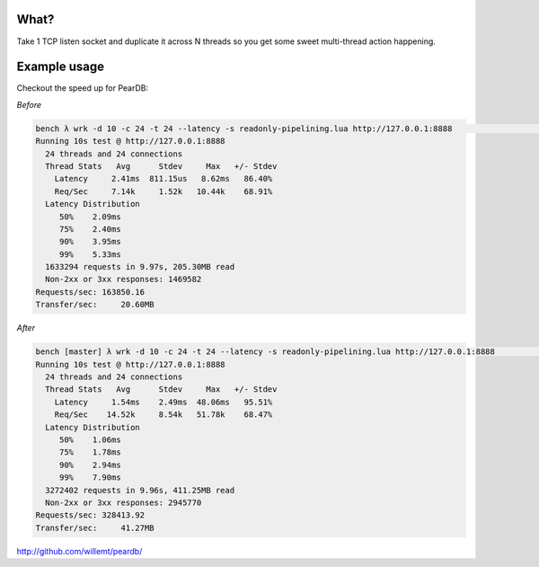 What?
-----
Take 1 TCP listen socket and duplicate it across N threads so you get some sweet multi-thread action happening.

.. figure:: doc/multiplex.png

Example usage
-------------
Checkout the speed up for PearDB:

*Before*

.. code-block:: bash

    bench λ wrk -d 10 -c 24 -t 24 --latency -s readonly-pipelining.lua http://127.0.0.1:8888                                                                                                       ~/d/p/bench2
    Running 10s test @ http://127.0.0.1:8888
      24 threads and 24 connections
      Thread Stats   Avg      Stdev     Max   +/- Stdev
        Latency     2.41ms  811.15us   8.62ms   86.40%
        Req/Sec     7.14k     1.52k   10.44k    68.91%
      Latency Distribution
         50%    2.09ms
         75%    2.40ms
         90%    3.95ms
         99%    5.33ms
      1633294 requests in 9.97s, 205.30MB read
      Non-2xx or 3xx responses: 1469582
    Requests/sec: 163850.16
    Transfer/sec:     20.60MB

*After*

.. code-block:: bash

    bench [master] λ wrk -d 10 -c 24 -t 24 --latency -s readonly-pipelining.lua http://127.0.0.1:8888                                                                                              ~/d/p/bench2
    Running 10s test @ http://127.0.0.1:8888
      24 threads and 24 connections
      Thread Stats   Avg      Stdev     Max   +/- Stdev
        Latency     1.54ms    2.49ms  48.06ms   95.51%
        Req/Sec    14.52k     8.54k   51.78k    68.47%
      Latency Distribution
         50%    1.06ms
         75%    1.78ms
         90%    2.94ms
         99%    7.90ms
      3272402 requests in 9.96s, 411.25MB read
      Non-2xx or 3xx responses: 2945770
    Requests/sec: 328413.92
    Transfer/sec:     41.27MB

http://github.com/willemt/peardb/
